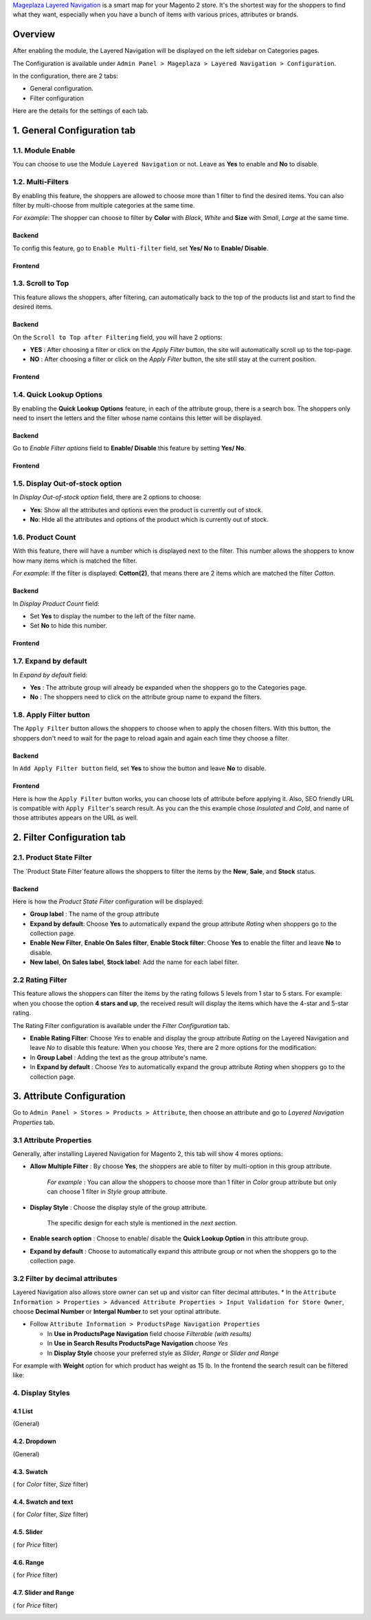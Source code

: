 `Mageplaza Layered Navigation`_ is a smart map for your Magento 2 store. It's the shortest way for the shoppers to find what they want, especially when you have a bunch of items with various prices, attributes or brands.

 .. _Mageplaza Layered Navigation: https://www.mageplaza.com/magento-2-layered-navigation-extension/) 

Overview 
----------------

After enabling the module, the Layered Navigation will be displayed on the left sidebar on Categories pages.

.. image:: https://i.imgur.com/8vDDC3q.png

The Configuration is available under ``Admin Panel > Mageplaza > Layered Navigation > Configuration``. 

.. image:: https://i.imgur.com/JxGogGp.png

In the configuration, there are 2 tabs: 

* General configuration.
* Filter configuration

Here are the details for the settings of each tab.

1. General Configuration tab
----------------------------------

.. image:: https://i.imgur.com/RAa3Gkv.png

1.1. Module Enable 
^^^^^^^^^^^^^^^^^^^^^

You can choose to use the Module ``Layered Navigation`` or not. Leave as **Yes** to enable and **No** to disable. 

1.2. Multi-Filters 
^^^^^^^^^^^^^^^^^^^^^

By enabling this feature, the shoppers are allowed to choose more than 1 filter to find the desired items. You can also filter by multi-choose from multiple categories at the same time.

*For example*: The shopper can choose to filter by **Color** with *Black*, *White* and **Size** with *Small*, *Large* at the same time.   

Backend
'''''''''''''''''''''' 

To config this feature, go to ``Enable Multi-filter`` field, set **Yes/ No** to **Enable/ Disable**. 

Frontend 
'''''''''''''''''''''' 

.. image:: https://i.imgur.com/AqXNgog.gif

1.3. Scroll to Top 
^^^^^^^^^^^^^^^^^^^^^

This feature allows the shoppers, after filtering, can automatically back to the top of the products list and start to find the desired items. 

Backend
'''''''''''''''''''''' 

On the ``Scroll to Top after Filtering`` field, you will have 2 options:

* **YES** : After choosing a filter or click on the `Apply Filter` button, the site will automatically scroll up to the top-page.
*  **NO** : After choosing a filter or click on the `Apply Filter` button, the site still stay at the current position.

Frontend
'''''''''''''''''''''' 

.. image:: https://i.imgur.com/DgCXvFZ.gif

1.4. Quick Lookup Options
^^^^^^^^^^^^^^^^^^^^^

By enabling the **Quick Lookup Options** feature, in each of the attribute group, there is a search box. The shoppers only need to insert the letters and the filter whose name contains this letter will be displayed. 

Backend
'''''''''''''''''''''' 

Go to `Enable Filter options` field to **Enable/ Disable** this feature by setting **Yes/ No**.

Frontend
'''''''''''''''''''''' 

.. image:: https://i.imgur.com/iL4kSx6.gif

1.5. Display Out-of-stock option 
^^^^^^^^^^^^^^^^^^^^^^^^^^^^^^^^^^^^^

In `Display Out-of-stock option` field, there are 2 options to choose: 

* **Yes**: Show all the attributes and options even the product is currently out of stock. 
* **No**: Hide all the attributes and options of the product which is currently out of stock.

1.6. Product Count
^^^^^^^^^^^^^^^^^^^^^

With this feature, there will have a number which is displayed next to the filter. This number allows the shoppers to know how many items which is matched the filter.

*For example*: If the filter is displayed: **Cotton(2)**, that means there are 2 items which are matched the filter *Cotton*.

Backend 
'''''''''''''''''''''' 

In `Display Product Count` field: 

* Set **Yes** to display the number to the left of the filter name.
* Set **No** to hide this number.

Frontend
'''''''''''''''''''''' 

.. image:: https://i.imgur.com/TVWMyxa.png

1.7. Expand by default
^^^^^^^^^^^^^^^^^^^^^

In `Expand by default` field: 

* **Yes** : The attribute group will already be expanded when the shoppers go to the Categories page.
* **No** : The shoppers need to click on the attribute group name to expand the filters.

1.8. Apply Filter button
^^^^^^^^^^^^^^^^^^^^^

The ``Apply Filter`` button allows the shoppers to choose when to apply the chosen filters. With this button, the shoppers don't need to wait for the page to reload again and again each time they choose a filter.

Backend
'''''''''''''''''''''' 
.. image:: https://imgur.com/M63qe42.jpg

In ``Add Apply Filter button`` field, set **Yes** to show the button and leave **No** to disable. 

Frontend
'''''''''''''''''''''' 

Here is how the ``Apply Filter`` button works, you can choose lots of attribute before applying it.  Also, SEO friendly URL is compatible with ``Apply Filter``'s search result. As you can the this example chose *Insulated* and *Cold*, and name of those attributes appears on the URL as well.

.. image:: https://imgur.com/Ve8nGAA.gif


2. Filter Configuration tab 
-----------------------------------

2.1. Product State Filter 
^^^^^^^^^^^^^^^^^^^^^

The `Product State Filter`feature allows the shoppers to filter the items by the **New**, **Sale**, and **Stock** status.

Backend
'''''''''''''''''''''' 

Here is how the `Product State Filter` configuration will be displayed: 

.. image:: https://i.imgur.com/FDYKUDj.png

* **Group label** : The name of the group attribute 
* **Expand by default**: Choose **Yes** to automatically expand the group attribute `Rating` when shoppers go to the collection page.
* **Enable New Filter**, **Enable On Sales filter**, **Enable Stock filter**: Choose **Yes** to enable the filter and leave **No** to disable.
* **New label**, **On Sales label**, **Stock label**: Add the name for each label filter.

2.2 Rating Filter
^^^^^^^^^^^^^^^^^^^^^

This feature allows the shoppers can filter the items by the rating follows 5 levels from 1 star to 5 stars. For example: when you choose the option **4 stars and up**, the received result will display the items which have the 4-star and 5-star rating.

The Rating Filter configuration is available under the `Filter Configuration` tab.

.. image:: https://imgur.com/fSWJPO2.jpg

* **Enable Rating Filter**: Choose *Yes* to enable and display the group attribute `Rating` on the Layered Navigation and leave *No* to disable this feature. When you choose *Yes*, there are 2 more options for the modification:
  
* In **Group Label** : Adding the text as the group attribute's name.
* In **Expand by default** : Choose *Yes* to automatically expand the group attribute `Rating` when shoppers go to the collection page.
 

3. Attribute Configuration 
-------------------------------

Go to ``Admin Panel > Stores > Products > Attribute``, then choose an attribute and go to `Layered Navigation Properties` tab.

3.1 Attribute Properties
^^^^^^^^^^^^^^^^^^^^^^^^^^^^^^

Generally, after installing Layered Navigation for Magento 2, this tab will show 4 mores options: 

.. image:: https://i.imgur.com/YbH50sR.png

* **Allow Multiple Filter** : By choose **Yes**, the shoppers are able to filter by multi-option in this group attribute. 

   *For example* : You can allow the shoppers to choose more than 1 filter in `Color` group attribute but only can choose 1 filter in `Style` group attribute.
   
* **Display Style** : Choose the display style of the group attribute. 

    The specific design for each style is mentioned in the *next section*.
    
* **Enable search option** : Choose to enable/ disable the **Quick Lookup Option** in this attribute group.

* **Expand by default** : Choose to automatically expand this attribute group or not when the shoppers go to the collection page.

3.2 Filter by decimal attributes
^^^^^^^^^^^^^^^^^^^^^^^^^^^^^^

Layered Navigation also allows store owner can set up and visitor can filter decimal attributes. 
* In the ``Attribute Information > Properties > Advanced Attribute Properties > Input Validation for Store Owner``, choose **Decimal Number** or **Intergal Number** to set your optinal attribute.

.. image:: https://imgur.com/Z4txesm.jpg

* Follow ``Attribute Information > ProductsPage Navigation Properties``

  * In **Use in ProductsPage Navigation** field choose *Filterable (with results)*
  * In **Use in Search Results ProductsPage Navigation** choose *Yes* 
  * In **Display Style** choose your preferred style as *Slider*, *Range* or *Slider and Range*

.. image:: https://imgur.com/XmNmCJR.jpg

For example with **Weight** option for which product has weight as 15 lb. In the frontend the search result can be filtered like: 

.. image:: https://imgur.com/mHR1l4E.jpg

4. Display Styles 
^^^^^^^^^^^^^^^^^^^^^

4.1 List
'''''''''''''''''''''' 

(General)

.. image:: https://i.imgur.com/QNzFBdf.png

4.2. Dropdown 
'''''''''''''''''''''' 

(General)

.. image:: https://i.imgur.com/8D5rWcS.gif

4.3. Swatch 
'''''''''''''''''''''' 

( for `Color` filter, `Size` filter) 

.. image:: https://i.imgur.com/ECQZ5RX.png

.. image:: https://i.imgur.com/vUJuJVX.png

4.4. Swatch and text
'''''''''''''''''''''' 

( for `Color` filter, `Size` filter) 

.. image:: https://i.imgur.com/MYV524M.png

4.5. Slider 
'''''''''''''''''''''' 

( for `Price` filter)

.. image:: https://i.imgur.com/g62QWAx.gif

4.6. Range 
'''''''''''''''''''''' 

( for `Price` filter) 

.. image:: https://i.imgur.com/66QgnNa.png

4.7. Slider and Range 
'''''''''''''''''''''' 

( for `Price` filter)

.. image:: https://i.imgur.com/BZ9RAZL.png
